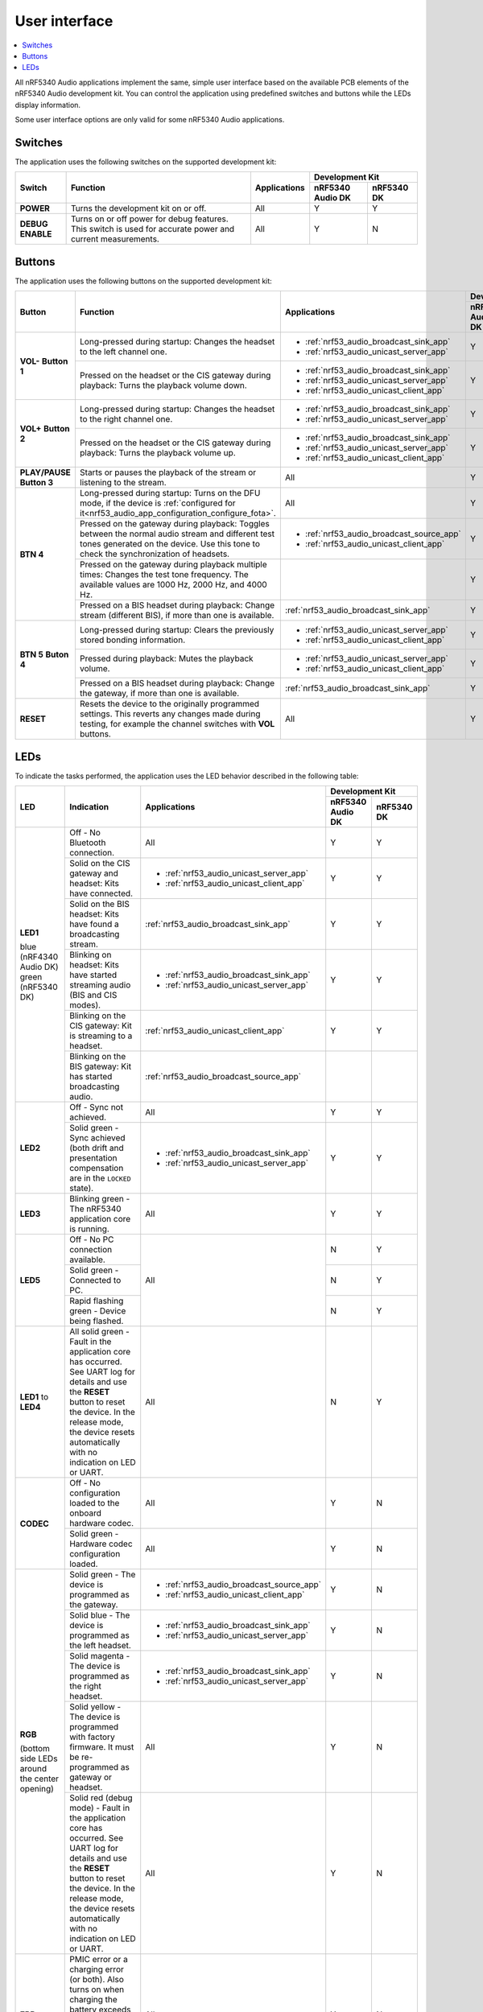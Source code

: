 .. _nrf53_audio_app_ui:

User interface
##############

.. contents::
   :local:
   :depth: 2

All nRF5340 Audio applications implement the same, simple user interface based on the available PCB elements of the nRF5340 Audio development kit.
You can control the application using predefined switches and buttons while the LEDs display information.

Some user interface options are only valid for some nRF5340 Audio applications.

.. _nrf53_audio_app_ui_switches:

Switches
********

The application uses the following switches on the supported development kit:

+-------------------+-------------------------------------------------------------------------------------+---------------------------------------+-------------------------------+
| Switch            | Function                                                                            | Applications                          | Development Kit               |
|                   |                                                                                     |                                       +------------------+------------+
|                   |                                                                                     |                                       | nRF5340 Audio DK | nRF5340 DK |
+===================+=====================================================================================+=======================================+==================+============+
| **POWER**         | Turns the development kit on or off.                                                | All                                   |         Y        |      Y     |
+-------------------+-------------------------------------------------------------------------------------+---------------------------------------+------------------+------------+
| **DEBUG ENABLE**  | Turns on or off power for debug features.                                           | All                                   |         Y        |      N     |
|                   | This switch is used for accurate power and current measurements.                    |                                       |                  |            |
+-------------------+-------------------------------------------------------------------------------------+---------------------------------------+------------------+------------+

.. _nrf53_audio_app_ui_buttons:

Buttons
*******

The application uses the following buttons on the supported development kit:

+---------------+-----------------------------------------------------------------------------------------------------------+---------------------------------------------+-------------------------------+
| Button        | Function                                                                                                  | Applications                                | Development Kit               |
|               |                                                                                                           |                                             +------------------+------------+
|               |                                                                                                           |                                             | nRF5340 Audio DK | nRF5340 DK |
+===============+===========================================================================================================+=============================================+==================+============+
| **VOL-**      | Long-pressed during startup: Changes the headset to the left channel one.                                 | * :ref:`nrf53_audio_broadcast_sink_app`     |         Y        |      Y     |
| **Button 1**  |                                                                                                           | * :ref:`nrf53_audio_unicast_server_app`     |                  |            |
|               +-----------------------------------------------------------------------------------------------------------+---------------------------------------------+------------------+------------+
|               | Pressed on the headset or the CIS gateway during playback: Turns the playback volume down.                | * :ref:`nrf53_audio_broadcast_sink_app`     |         Y        |      Y     |
|               |                                                                                                           | * :ref:`nrf53_audio_unicast_server_app`     |                  |            |
|               |                                                                                                           | * :ref:`nrf53_audio_unicast_client_app`     |                  |            |
+---------------+-----------------------------------------------------------------------------------------------------------+---------------------------------------------+------------------+------------+
| **VOL+**      | Long-pressed during startup: Changes the headset to the right channel one.                                | * :ref:`nrf53_audio_broadcast_sink_app`     |         Y        |      Y     |
| **Button 2**  |                                                                                                           | * :ref:`nrf53_audio_unicast_server_app`     |                  |            |
|               +-----------------------------------------------------------------------------------------------------------+---------------------------------------------+------------------+------------+
|               | Pressed on the headset or the CIS gateway during playback: Turns the playback volume up.                  | * :ref:`nrf53_audio_broadcast_sink_app`     |         Y        |      Y     |
|               |                                                                                                           | * :ref:`nrf53_audio_unicast_server_app`     |                  |            |
|               |                                                                                                           | * :ref:`nrf53_audio_unicast_client_app`     |                  |            |
+---------------+-----------------------------------------------------------------------------------------------------------+---------------------------------------------+------------------+------------+
| **PLAY/PAUSE**| Starts or pauses the playback of the stream or listening to the stream.                                   | All                                         |         Y        |      Y     |
| **Button 3**  |                                                                                                           |                                             |                  |            |
+---------------+-----------------------------------------------------------------------------------------------------------+---------------------------------------------+------------------+------------+
| **BTN 4**     | Long-pressed during startup: Turns on the DFU mode, if                                                    | All                                         |         Y        |      N     |
|               | the device is :ref:`configured for it<nrf53_audio_app_configuration_configure_fota>`.                     |                                             |                  |            |
|               +-----------------------------------------------------------------------------------------------------------+---------------------------------------------+------------------+------------+
|               | Pressed on the gateway during playback: Toggles between the normal audio stream and different test        | * :ref:`nrf53_audio_broadcast_source_app`   |         Y        |      N     |
|               | tones generated on the device. Use this tone to check the synchronization of headsets.                    | * :ref:`nrf53_audio_unicast_client_app`     |                  |            |
|               +-----------------------------------------------------------------------------------------------------------+---------------------------------------------+------------------+------------+
|               | Pressed on the gateway during playback multiple times: Changes the test tone frequency.                   |                                             |         Y        |      N     |
|               | The available values are 1000 Hz, 2000 Hz, and 4000 Hz.                                                   |                                             |                  |            |
|               +-----------------------------------------------------------------------------------------------------------+---------------------------------------------+------------------+------------+
|               | Pressed on a BIS headset during playback: Change stream (different BIS), if more than one is available.   | :ref:`nrf53_audio_broadcast_sink_app`       |         Y        |      N     |
+---------------+-----------------------------------------------------------------------------------------------------------+---------------------------------------------+------------------+------------+
| **BTN 5**     | Long-pressed during startup: Clears the previously stored bonding information.                            | * :ref:`nrf53_audio_unicast_server_app`     |         Y        |      Y     |
| **Buton 4**   |                                                                                                           | * :ref:`nrf53_audio_unicast_client_app`     |                  |            |
|               +-----------------------------------------------------------------------------------------------------------+---------------------------------------------+------------------+------------+
|               | Pressed during playback: Mutes the playback volume.                                                       | * :ref:`nrf53_audio_unicast_server_app`     |         Y        |      Y     |
|               |                                                                                                           | * :ref:`nrf53_audio_unicast_client_app`     |                  |            |
|               +-----------------------------------------------------------------------------------------------------------+---------------------------------------------+------------------+------------+
|               | Pressed on a BIS headset during playback: Change the gateway, if more than one is available.              | :ref:`nrf53_audio_broadcast_sink_app`       |         Y        |      Y     |
+---------------+-----------------------------------------------------------------------------------------------------------+---------------------------------------------+------------------+------------+
| **RESET**     | Resets the device to the originally programmed settings.                                                  | All                                         |         Y        |      Y     |
|               | This reverts any changes made during testing, for example the channel switches with **VOL** buttons.      |                                             |                  |            |
+---------------+-----------------------------------------------------------------------------------------------------------+---------------------------------------------+------------------+------------+

.. _nrf53_audio_app_ui_leds:

LEDs
****

To indicate the tasks performed, the application uses the LED behavior described in the following table:

+--------------------------+-----------------------------------------------------------------------------------------------------------+---------------------------------------------+-------------------------------+
| LED                      |Indication                                                                                                 | Applications                                | Development Kit               |
|                          |                                                                                                           |                                             +------------------+------------+
|                          |                                                                                                           |                                             | nRF5340 Audio DK | nRF5340 DK |
+==========================+===========================================================================================================+=============================================+==================+============+
| **LED1**                 | Off - No Bluetooth connection.                                                                            | All                                         |         Y        |      Y     |
|                          +-----------------------------------------------------------------------------------------------------------+---------------------------------------------+------------------+------------+
| blue (nRF4340 Audio DK)  | Solid on the CIS gateway and headset: Kits have connected.                                                | * :ref:`nrf53_audio_unicast_server_app`     |         Y        |      Y     |
| green (nRF5340 DK)       |                                                                                                           | * :ref:`nrf53_audio_unicast_client_app`     |                  |            |
|                          +-----------------------------------------------------------------------------------------------------------+---------------------------------------------+------------------+------------+
|                          | Solid on the BIS headset: Kits have found a broadcasting stream.                                          | :ref:`nrf53_audio_broadcast_sink_app`       |         Y        |      Y     |
|                          |                                                                                                           |                                             |                  |            |
|                          +-----------------------------------------------------------------------------------------------------------+---------------------------------------------+------------------+------------+
|                          | Blinking on headset: Kits have started streaming audio (BIS and CIS modes).                               | * :ref:`nrf53_audio_broadcast_sink_app`     |         Y        |      Y     |
|                          |                                                                                                           | * :ref:`nrf53_audio_unicast_server_app`     |                  |            |
|                          +-----------------------------------------------------------------------------------------------------------+---------------------------------------------+------------------+------------+
|                          | Blinking on the CIS gateway: Kit is streaming to a headset.                                               | :ref:`nrf53_audio_unicast_client_app`       |         Y        |      Y     |
|                          +-----------------------------------------------------------------------------------------------------------+---------------------------------------------+------------------+------------+
|                          | Blinking on the BIS gateway: Kit has started broadcasting audio.                                          | :ref:`nrf53_audio_broadcast_source_app`     |                  |            |
+--------------------------+-----------------------------------------------------------------------------------------------------------+---------------------------------------------+------------------+------------+
| **LED2**                 | Off - Sync not achieved.                                                                                  | All                                         |         Y        |      Y     |
|                          +-----------------------------------------------------------------------------------------------------------+---------------------------------------------+------------------+------------+
|                          | Solid green - Sync achieved (both drift and presentation compensation are in the ``LOCKED`` state).       | * :ref:`nrf53_audio_broadcast_sink_app`     |         Y        |      Y     |
|                          |                                                                                                           | * :ref:`nrf53_audio_unicast_server_app`     |                  |            |
+--------------------------+-----------------------------------------------------------------------------------------------------------+---------------------------------------------+------------------+------------+
| **LED3**                 | Blinking green - The nRF5340 application core is running.                                                 | All                                         |         Y        |      Y     |
+--------------------------+-----------------------------------------------------------------------------------------------------------+---------------------------------------------+------------------+------------+
| **LED5**                 | Off - No PC connection available.                                                                         | All                                         |         N        |      Y     |
|                          +-----------------------------------------------------------------------------------------------------------+                                             +------------------+------------+
|                          | Solid green - Connected to PC.                                                                            |                                             |         N        |      Y     |
|                          +-----------------------------------------------------------------------------------------------------------+                                             +------------------+------------+
|                          | Rapid flashing green - Device being flashed.                                                              |                                             |         N        |      Y     |
+--------------------------+-----------------------------------------------------------------------------------------------------------+---------------------------------------------+------------------+------------+
| **LED1** to **LED4**     | All solid green - Fault in the application core has occurred.                                             | All                                         |         N        |      Y     |
|                          | See UART log for details and use the **RESET** button to reset the device.                                |                                             |                  |            |
|                          | In the release mode, the device resets automatically with no indication on LED or UART.                   |                                             |                  |            |
+--------------------------+-----------------------------------------------------------------------------------------------------------+---------------------------------------------+------------------+------------+
| **CODEC**                | Off - No configuration loaded to the onboard hardware codec.                                              | All                                         |         Y        |      N     |
|                          +-----------------------------------------------------------------------------------------------------------+---------------------------------------------+------------------+------------+
|                          | Solid green - Hardware codec configuration loaded.                                                        | All                                         |         Y        |      N     |
+--------------------------+-----------------------------------------------------------------------------------------------------------+---------------------------------------------+------------------+------------+
| **RGB**                  | Solid green - The device is programmed as the gateway.                                                    | * :ref:`nrf53_audio_broadcast_source_app`   |         Y        |      N     |
|                          |                                                                                                           | * :ref:`nrf53_audio_unicast_client_app`     |                  |            |
| (bottom side LEDs around +-----------------------------------------------------------------------------------------------------------+---------------------------------------------+------------------+------------+
| the center opening)      | Solid blue - The device is programmed as the left headset.                                                | * :ref:`nrf53_audio_broadcast_sink_app`     |         Y        |      N     |
|                          |                                                                                                           | * :ref:`nrf53_audio_unicast_server_app`     |                  |            |
|                          +-----------------------------------------------------------------------------------------------------------+---------------------------------------------+------------------+------------+
|                          | Solid magenta - The device is programmed as the right headset.                                            | * :ref:`nrf53_audio_broadcast_sink_app`     |         Y        |      N     |
|                          |                                                                                                           | * :ref:`nrf53_audio_unicast_server_app`     |                  |            |
|                          +-----------------------------------------------------------------------------------------------------------+---------------------------------------------+------------------+------------+
|                          | Solid yellow - The device is programmed with factory firmware.                                            | All                                         |         Y        |      N     |
|                          | It must be re-programmed as gateway or headset.                                                           |                                             |                  |            |
|                          +-----------------------------------------------------------------------------------------------------------+---------------------------------------------+------------------+------------+
|                          | Solid red (debug mode) - Fault in the application core has occurred.                                      | All                                         |         Y        |      N     |
|                          | See UART log for details and use the **RESET** button to reset the device.                                |                                             |                  |            |
|                          | In the release mode, the device resets automatically with no indication on LED or UART.                   |                                             |                  |            |
+--------------------------+-----------------------------------------------------------------------------------------------------------+---------------------------------------------+------------------+------------+
| **ERR**                  | PMIC error or a charging error (or both).                                                                 | All                                         |         Y        |      N     |
|                          | Also turns on when charging the battery exceeds seven hours, since the PMIC has a protection timeout,     |                                             |                  |            |
|                          | which stops the charging.                                                                                 |                                             |                  |            |
+--------------------------+-----------------------------------------------------------------------------------------------------------+---------------------------------------------+------------------+------------+
| **CHG**                  | Off - Charge completed or no battery connected.                                                           | All                                         |         Y        |      N     |
|                          +-----------------------------------------------------------------------------------------------------------+                                             +------------------+------------+
|                          | Solid yellow - Charging in progress.                                                                      |                                             |                  |            |
+--------------------------+-----------------------------------------------------------------------------------------------------------+---------------------------------------------+------------------+------------+
| **OB/EXT**               | Off - No 3.3 V power available.                                                                           | All                                         |         Y        |      Y     |
|                          +-----------------------------------------------------------------------------------------------------------+                                             +------------------+------------+
|                          | Solid green - On-board hardware codec selected.                                                           |                                             |                  |            |
|                          +-----------------------------------------------------------------------------------------------------------+                                             +------------------+------------+
|                          | Solid yellow - External hardware codec selected.                                                          |                                             |                  |            |
|                          | This LED turns solid yellow also when the devices are reset, for the time then pins are floating.         |                                             |                  |            |
+--------------------------+-----------------------------------------------------------------------------------------------------------+---------------------------------------------+------------------+------------+
| **FTDI SPI**             | Off - No data is written to the hardware codec using SPI.                                                 | All                                         |         Y        |      N     |
|                          +-----------------------------------------------------------------------------------------------------------+                                             +------------------+------------+
|                          | Yellow - The same SPI is used for both the hardware codec and the SD card.                                |                                             |         Y        |      N     |
|                          | When this LED is yellow, the shared SPI is used by the FTDI to write data to the hardware codec.          |                                             |                  |            |
+--------------------------+-----------------------------------------------------------------------------------------------------------+---------------------------------------------+------------------+------------+
| **IFMCU**                | Off - No PC connection available.                                                                         | All                                         |         Y        |      N     |
| (bottom side)            +-----------------------------------------------------------------------------------------------------------+                                             +------------------+------------+
|                          | Solid green - Connected to PC.                                                                            |                                             |         Y        |      N     |
|                          +-----------------------------------------------------------------------------------------------------------+                                             +------------------+------------+
|                          | Rapid green flash - USB enumeration failed.                                                               |                                             |         Y        |      N     |
+--------------------------+-----------------------------------------------------------------------------------------------------------+---------------------------------------------+------------------+------------+
| **HUB**                  | Off - No PC connection available.                                                                         | All                                         |         Y        |      N     |
| (bottom side)            +-----------------------------------------------------------------------------------------------------------+                                             +------------------+------------+
|                          | Green - Standard USB hub operation.                                                                       |                                             |         Y        |      N     |
+--------------------------+-----------------------------------------------------------------------------------------------------------+---------------------------------------------+------------------+------------+
